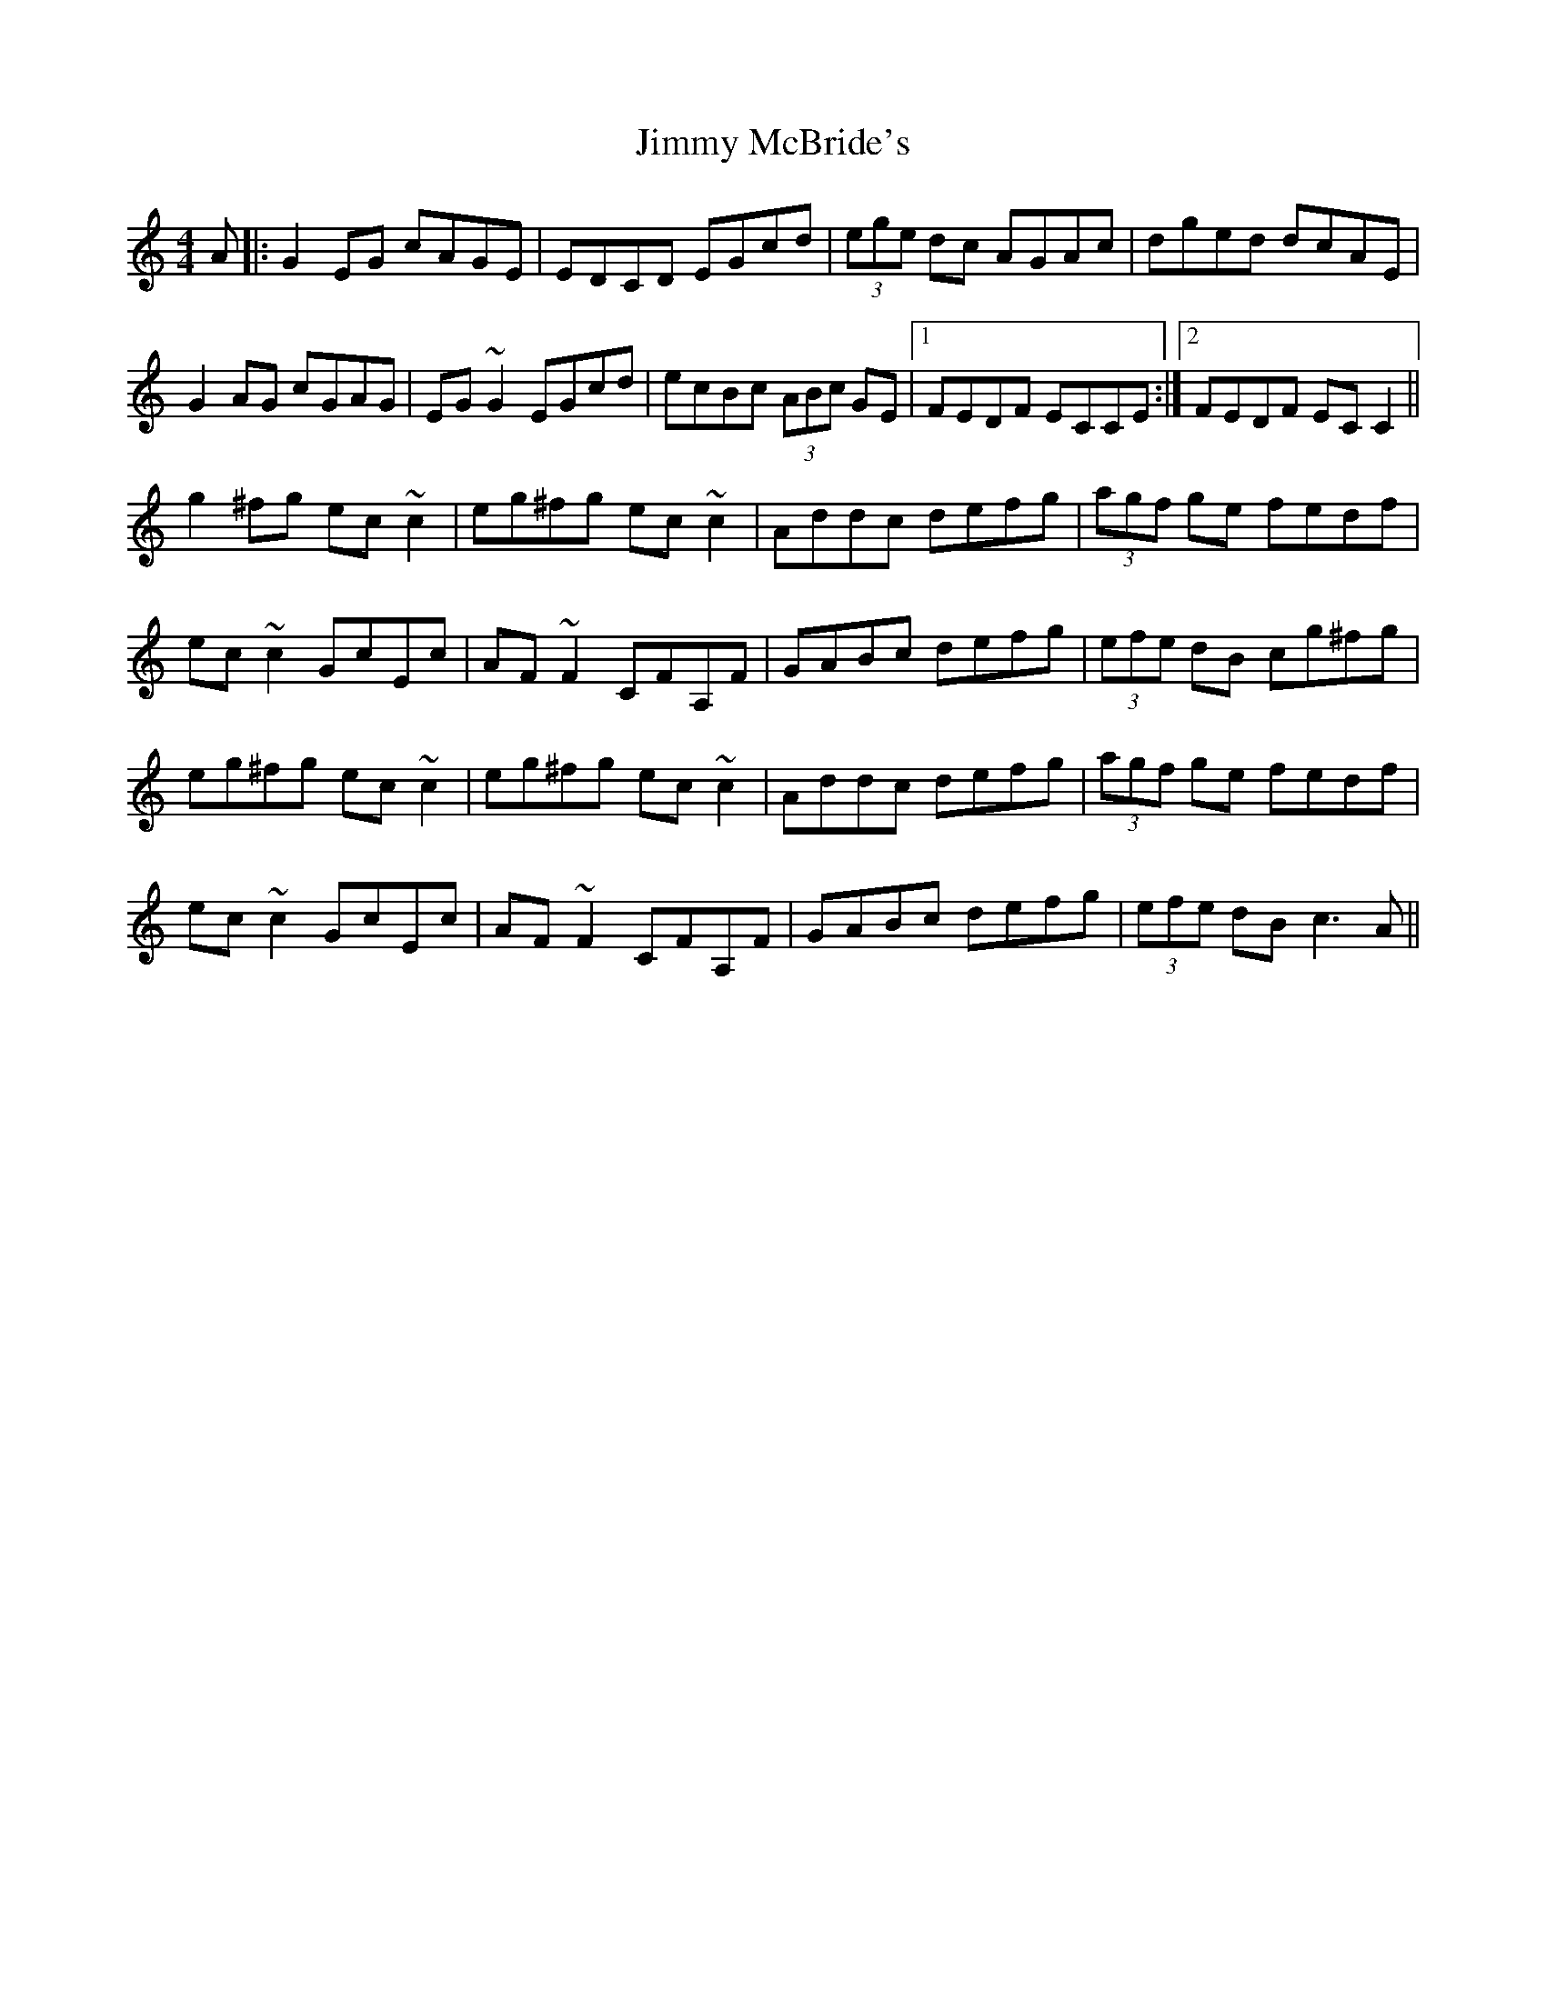 X: 20066
T: Jimmy McBride's
R: reel
M: 4/4
K: Cmajor
A|:G2 EG cAGE|EDCD EGcd|(3ege dc AGAc|dged dcAE|
G2 AG cGAG|EG ~G2 EGcd|ecBc (3ABc GE|1 FEDF ECCE:|2 FEDF EC C2||
g2 ^fg ec ~c2|eg^fg ec ~c2|Addc defg|(3agf ge fedf|
ec ~c2 GcEc|AF ~F2 CFA,F|GABc defg|(3efe dB cg^fg|
eg^fg ec ~c2|eg^fg ec ~c2|Addc defg|(3agf ge fedf|
ec ~c2 GcEc|AF ~F2 CFA,F|GABc defg|(3efe dB c3 A||

